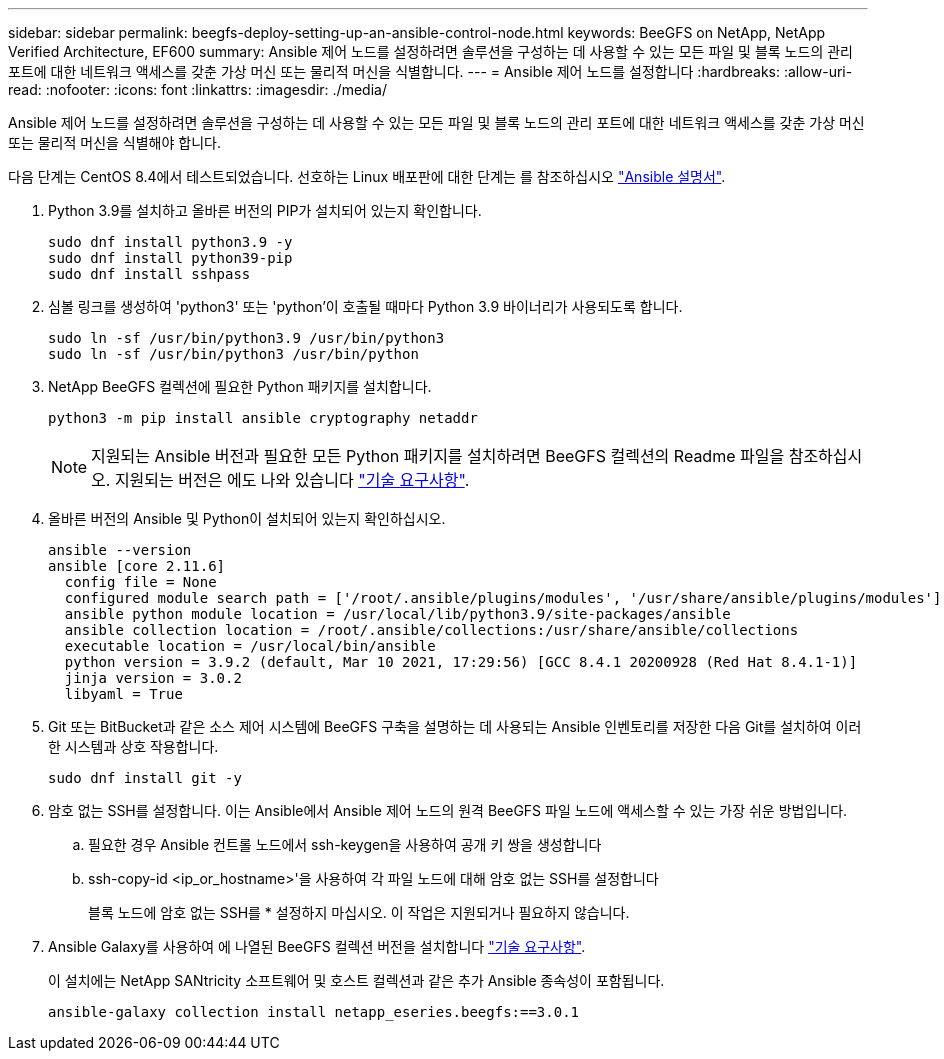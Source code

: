 ---
sidebar: sidebar 
permalink: beegfs-deploy-setting-up-an-ansible-control-node.html 
keywords: BeeGFS on NetApp, NetApp Verified Architecture, EF600 
summary: Ansible 제어 노드를 설정하려면 솔루션을 구성하는 데 사용할 수 있는 모든 파일 및 블록 노드의 관리 포트에 대한 네트워크 액세스를 갖춘 가상 머신 또는 물리적 머신을 식별합니다. 
---
= Ansible 제어 노드를 설정합니다
:hardbreaks:
:allow-uri-read: 
:nofooter: 
:icons: font
:linkattrs: 
:imagesdir: ./media/


[role="lead"]
Ansible 제어 노드를 설정하려면 솔루션을 구성하는 데 사용할 수 있는 모든 파일 및 블록 노드의 관리 포트에 대한 네트워크 액세스를 갖춘 가상 머신 또는 물리적 머신을 식별해야 합니다.

다음 단계는 CentOS 8.4에서 테스트되었습니다. 선호하는 Linux 배포판에 대한 단계는 를 참조하십시오 https://docs.ansible.com/ansible/latest/installation_guide/intro_installation.html["Ansible 설명서"^].

. Python 3.9를 설치하고 올바른 버전의 PIP가 설치되어 있는지 확인합니다.
+
....
sudo dnf install python3.9 -y
sudo dnf install python39-pip
sudo dnf install sshpass
....
. 심볼 링크를 생성하여 'python3' 또는 'python'이 호출될 때마다 Python 3.9 바이너리가 사용되도록 합니다.
+
....
sudo ln -sf /usr/bin/python3.9 /usr/bin/python3
sudo ln -sf /usr/bin/python3 /usr/bin/python
....
. NetApp BeeGFS 컬렉션에 필요한 Python 패키지를 설치합니다.
+
....
python3 -m pip install ansible cryptography netaddr
....
+

NOTE: 지원되는 Ansible 버전과 필요한 모든 Python 패키지를 설치하려면 BeeGFS 컬렉션의 Readme 파일을 참조하십시오. 지원되는 버전은 에도 나와 있습니다 link:beegfs-technology-requirements.html["기술 요구사항"].

. 올바른 버전의 Ansible 및 Python이 설치되어 있는지 확인하십시오.
+
....
ansible --version
ansible [core 2.11.6]
  config file = None
  configured module search path = ['/root/.ansible/plugins/modules', '/usr/share/ansible/plugins/modules']
  ansible python module location = /usr/local/lib/python3.9/site-packages/ansible
  ansible collection location = /root/.ansible/collections:/usr/share/ansible/collections
  executable location = /usr/local/bin/ansible
  python version = 3.9.2 (default, Mar 10 2021, 17:29:56) [GCC 8.4.1 20200928 (Red Hat 8.4.1-1)]
  jinja version = 3.0.2
  libyaml = True
....
. Git 또는 BitBucket과 같은 소스 제어 시스템에 BeeGFS 구축을 설명하는 데 사용되는 Ansible 인벤토리를 저장한 다음 Git를 설치하여 이러한 시스템과 상호 작용합니다.
+
....
sudo dnf install git -y
....
. 암호 없는 SSH를 설정합니다. 이는 Ansible에서 Ansible 제어 노드의 원격 BeeGFS 파일 노드에 액세스할 수 있는 가장 쉬운 방법입니다.
+
.. 필요한 경우 Ansible 컨트롤 노드에서 ssh-keygen을 사용하여 공개 키 쌍을 생성합니다
.. ssh-copy-id <ip_or_hostname>'을 사용하여 각 파일 노드에 대해 암호 없는 SSH를 설정합니다
+
블록 노드에 암호 없는 SSH를 * 설정하지 마십시오. 이 작업은 지원되거나 필요하지 않습니다.



. Ansible Galaxy를 사용하여 에 나열된 BeeGFS 컬렉션 버전을 설치합니다 link:beegfs-technology-requirements.html["기술 요구사항"].
+
이 설치에는 NetApp SANtricity 소프트웨어 및 호스트 컬렉션과 같은 추가 Ansible 종속성이 포함됩니다.

+
....
ansible-galaxy collection install netapp_eseries.beegfs:==3.0.1
....

